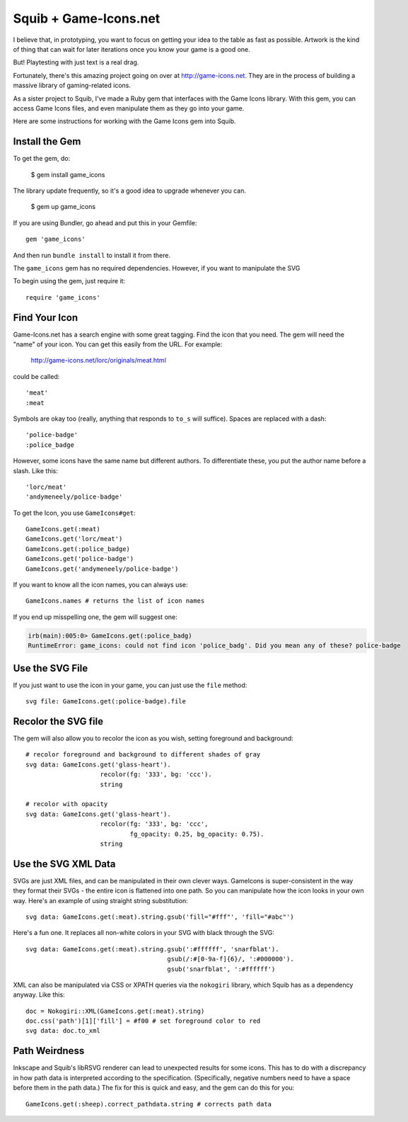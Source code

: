 Squib + Game-Icons.net
======================

I believe that, in prototyping, you want to focus on getting your idea to the table as fast as possible. Artwork is the kind of thing that can wait for later iterations once you know your game is a good one.

But! Playtesting with just text is a real drag.

Fortunately, there's this amazing project going on over at http://game-icons.net. They are in the process of building a massive library of gaming-related icons.

As a sister project to Squib, I've made a Ruby gem that interfaces with the Game Icons library. With this gem, you can access Game Icons files, and even manipulate them as they go into your game.

Here are some instructions for working with the Game Icons gem into Squib.

Install the Gem
---------------

To get the gem, do:

  $ gem install game_icons

The library update frequently, so it's a good idea to upgrade whenever you can.

  $ gem up game_icons

If you are using Bundler, go ahead and put this in your Gemfile::

  gem 'game_icons'

And then run ``bundle install`` to install it from there.

The ``game_icons`` gem has no required dependencies. However, if you want to manipulate the SVG

To begin using the gem, just require it::

  require 'game_icons'

Find Your Icon
--------------

Game-Icons.net has a search engine with some great tagging. Find the icon that you need. The gem will need the "name" of your icon. You can get this easily from the URL. For example:

  http://game-icons.net/lorc/originals/meat.html

could be called::

  'meat'
  :meat

Symbols are okay too (really, anything that responds to ``to_s`` will suffice). Spaces are replaced with a dash::

  'police-badge'
  :police_badge

However, some icons have the same name but different authors. To differentiate these, you put the author name before a slash. Like this::

  'lorc/meat'
  'andymeneely/police-badge'

To get the Icon, you use ``GameIcons#get``::

  GameIcons.get(:meat)
  GameIcons.get('lorc/meat')
  GameIcons.get(:police_badge)
  GameIcons.get('police-badge')
  GameIcons.get('andymeneely/police-badge')

If you want to know all the icon names, you can always use::

  GameIcons.names # returns the list of icon names

If you end up misspelling one, the gem will suggest one:

.. code-block:: shell

    irb(main):005:0> GameIcons.get(:police_badg)
    RuntimeError: game_icons: could not find icon 'police_badg'. Did you mean any of these? police-badge

Use the SVG File
----------------

If you just want to use the icon in your game, you can just use the ``file`` method::

  svg file: GameIcons.get(:police-badge).file

Recolor the SVG file
--------------------

The gem will also allow you to recolor the icon as you wish, setting foreground and background::

  # recolor foreground and background to different shades of gray
  svg data: GameIcons.get('glass-heart').
                      recolor(fg: '333', bg: 'ccc').
                      string

  # recolor with opacity
  svg data: GameIcons.get('glass-heart').
                      recolor(fg: '333', bg: 'ccc',
                              fg_opacity: 0.25, bg_opacity: 0.75).
                      string

Use the SVG XML Data
--------------------

SVGs are just XML files, and can be manipulated in their own clever ways. GameIcons is super-consistent in the way they format their SVGs - the entire icon is flattened into one path. So you can manipulate how the icon looks in your own way. Here's an example of using straight string substitution::

  svg data: GameIcons.get(:meat).string.gsub('fill="#fff"', 'fill="#abc"')

Here's a fun one. It replaces all non-white colors in your SVG with black through the SVG::

  svg data: GameIcons.get(:meat).string.gsub(':#ffffff', 'snarfblat').
                                        gsub(/:#[0-9a-f]{6}/, ':#000000').
                                        gsub('snarfblat', ':#ffffff')

XML can also be manipulated via CSS or XPATH queries via the ``nokogiri`` library, which Squib has as a dependency anyway. Like this::

  doc = Nokogiri::XML(GameIcons.get(:meat).string)
  doc.css('path')[1]['fill'] = #f00 # set foreground color to red
  svg data: doc.to_xml


Path Weirdness
--------------

Inkscape and Squib's libRSVG renderer can lead to unexpected results for some icons. This has to do with a discrepancy in how path data is interpreted according to the specification. (Specifically, negative numbers need to have a space before them in the path data.) The fix for this is quick and easy, and the gem can do this for you::

  GameIcons.get(:sheep).correct_pathdata.string # corrects path data
